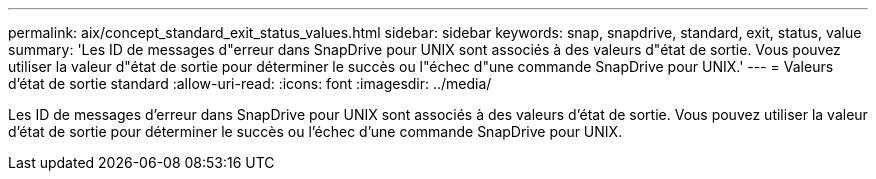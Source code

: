 ---
permalink: aix/concept_standard_exit_status_values.html 
sidebar: sidebar 
keywords: snap, snapdrive, standard, exit, status, value 
summary: 'Les ID de messages d"erreur dans SnapDrive pour UNIX sont associés à des valeurs d"état de sortie. Vous pouvez utiliser la valeur d"état de sortie pour déterminer le succès ou l"échec d"une commande SnapDrive pour UNIX.' 
---
= Valeurs d'état de sortie standard
:allow-uri-read: 
:icons: font
:imagesdir: ../media/


[role="lead"]
Les ID de messages d'erreur dans SnapDrive pour UNIX sont associés à des valeurs d'état de sortie. Vous pouvez utiliser la valeur d'état de sortie pour déterminer le succès ou l'échec d'une commande SnapDrive pour UNIX.
